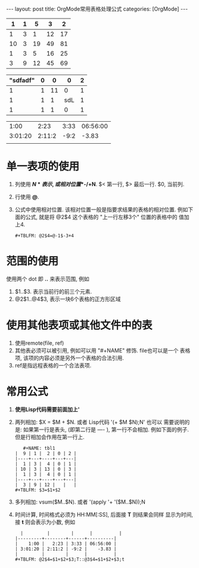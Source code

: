 #+OPTIONS: num:nil
#+OPTIONS: ^:nil
#+OPTIONS: H:nil
#+OPTIONS: toc:nil
#+AUTHOR: Zhengchao Xu
#+EMAIL: xuzhengchaojob@gmail.com

#+BEGIN_HTML
---
layout: post
title: OrgMode常用表格处理公式
categories: [OrgMode]
---
#+END_HTML

#+NAME: tbl1
|  1 | 1 |  5 |  3 |  2 |
|----+---+----+----+----|
|  1 | 3 |  1 | 12 | 17 |
| 10 | 3 | 19 | 49 | 81 |
|  1 | 3 |  5 | 16 | 25 |
|  3 | 9 | 12 | 45 | 69 |
#+TBLFM: $5='(apply '+ '($1..$4));N
#+TBLFM: $5=vsum($1..$4)
#+NAME: tbl2
| "sdfadf" | 0 |  0 |   0 | 2 |
|----------+---+----+-----+---|
|        1 | 1 | 11 |   0 | 1 |
|        1 | 1 |  1 | sdL | 1 |
|        1 | 1 |  1 |   0 | 1 |
#+TBLFM: @3$4='(concat (substring @1$1 1 3) "L")

|         |        |      |          |
|---------+--------+------+----------|
|    1:00 |   2:23 | 3:33 | 06:56:00 |
| 3:01:20 | 2:11:2 | -9:2 |    -3.83 |
|         |        |      |          |
#+TBLFM: @2$4=$1+$2+$3;T::@3$4=$1+$2+$3;t

* 单一表项的使用
1. 列使用 *$N* 表示, 或相对位置 *$-/+N*. $< 第一行, $> 最后一行. $0, 当前列.
2. 行使用 *@*. 
3. 公式中使用相对位置. 该相对位置一般是指要求结果的表格的相对位置.
   例如下面的公式, 就是将 @2$4 这个表格的 "上一行左移3个" 位置的表格中的
   值加上4.
   #+BEGIN_EXAMPLE
   #+TBLFM: @2$4=@-1$-3+4
   #+END_EXAMPLE
* 范围的使用
使用两个 dot 即 *..* 来表示范围, 例如 
1. $1..$3. 表示当前行的前三个元素.
2. @2$1..@4$3, 表示一块6个表格的正方形区域

* 使用其他表项或其他文件中的表
1. 使用remote(file, ref)
2. 其他表必须可以被引用, 例如可以用 "#+NAME" 修饰. file也可以是一个
   表格项, 该项的内容必须是另外一个表格的合法引用.
3. ref是指远程表格的一个合法表项.

* 常用公式
1. *使用Lisp代码需要前面加上'* 
2. 两列相加: $X = $M + $N. 或者 Lisp代码 '(+ $M $N);N'
   也可以
   需要说明的是: 如果第一行是表头, (即第二行是 ---- ), 第一行不会相加.
   例如下面的例子. 但是行相加会作用在第一行上.
   #+BEGIN_EXAMPLE
   #+NAME: tbl1
|  9 | 1 |  2 | 0 | 2 |
|----+---+----+---+---|
|  1 | 3 |  4 | 0 | 1 |
| 10 | 3 | 13 | 0 | 3 |
|  1 | 3 |  4 | 0 | 1 |
|----+---+----+---+---|
|  3 | 9 | 12 |   |   |
#+TBLFM: $3=$1+$2
   #+END_EXAMPLE
3. 多列相加: vsum($M..$N). 或者 '(apply '+ '($M..$N));N
4. 时间计算, 时间格式必须为 HH:MM[:SS], 后面接 *T* 则结果会同样
   显示为时间, 接 *t* 则会表示为小数, 例如
   #+BEGIN_EXAMPLE
  |         |        |      |          |
|---------+--------+------+----------|
|    1:00 |   2:23 | 3:33 | 06:56:00 |
| 3:01:20 | 2:11:2 | -9:2 |    -3.83 |
|         |        |      |          |
#+TBLFM: @2$4=$1+$2+$3;T::@3$4=$1+$2+$3;t
 
   #+END_EXAMPLE
